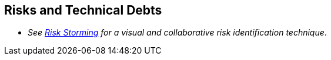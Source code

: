 ifndef::imagesdir[:imagesdir: ../images]

[[section-technical-risks]]
== Risks and Technical Debts

- _See https://riskstorming.com/[Risk Storming] for a visual and collaborative risk identification technique_.



